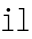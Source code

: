 SplineFontDB: 3.0
FontName: test
FullName: test
FamilyName: test
Weight: Regular
Copyright: Copyright (c) 2014, raphael
UComments: "2014-7-26: Created with FontForge (http://fontforge.org)" 
FontLog: "26/07/2014+AAoA-Rapha+AOsA-l Bastide+AAoACgAA-First characters /i /l." 
Version: 00.0001
ItalicAngle: 0
UnderlinePosition: -100
UnderlineWidth: 50
Ascent: 800
Descent: 200
LayerCount: 2
Layer: 0 0 "Back"  1
Layer: 1 0 "Fore"  0
XUID: [1021 821 -79046526 7558778]
FSType: 0
OS2Version: 0
OS2_WeightWidthSlopeOnly: 0
OS2_UseTypoMetrics: 1
CreationTime: 1406369623
ModificationTime: 1406370318
PfmFamily: 17
TTFWeight: 400
TTFWidth: 5
LineGap: 90
VLineGap: 0
OS2TypoAscent: 0
OS2TypoAOffset: 1
OS2TypoDescent: 0
OS2TypoDOffset: 1
OS2TypoLinegap: 90
OS2WinAscent: 0
OS2WinAOffset: 1
OS2WinDescent: 0
OS2WinDOffset: 1
HheadAscent: 0
HheadAOffset: 1
HheadDescent: 0
HheadDOffset: 1
OS2Vendor: 'PfEd'
MarkAttachClasses: 1
DEI: 91125
LangName: 1033 "" "" "" "" "" "" "" "" "" "" "" "" "" "Copyright (c) 2014, J+AOkA-r+AOkA-my Landes-Nones (<URL|email>),+AAoA-with Reserved Font Name Untitled2.+AAoACgAA-This Font Software is licensed under the SIL Open Font License, Version 1.1.+AAoA-This license is copied below, and is also available with a FAQ at:+AAoA-http://scripts.sil.org/OFL+AAoACgAK------------------------------------------------------------+AAoA-SIL OPEN FONT LICENSE Version 1.1 - 26 February 2007+AAoA------------------------------------------------------------+AAoACgAA-PREAMBLE+AAoA-The goals of the Open Font License (OFL) are to stimulate worldwide+AAoA-development of collaborative font projects, to support the font creation+AAoA-efforts of academic and linguistic communities, and to provide a free and+AAoA-open framework in which fonts may be shared and improved in partnership+AAoA-with others.+AAoACgAA-The OFL allows the licensed fonts to be used, studied, modified and+AAoA-redistributed freely as long as they are not sold by themselves. The+AAoA-fonts, including any derivative works, can be bundled, embedded, +AAoA-redistributed and/or sold with any software provided that any reserved+AAoA-names are not used by derivative works. The fonts and derivatives,+AAoA-however, cannot be released under any other type of license. The+AAoA-requirement for fonts to remain under this license does not apply+AAoA-to any document created using the fonts or their derivatives.+AAoACgAA-DEFINITIONS+AAoAIgAA-Font Software+ACIA refers to the set of files released by the Copyright+AAoA-Holder(s) under this license and clearly marked as such. This may+AAoA-include source files, build scripts and documentation.+AAoACgAi-Reserved Font Name+ACIA refers to any names specified as such after the+AAoA-copyright statement(s).+AAoACgAi-Original Version+ACIA refers to the collection of Font Software components as+AAoA-distributed by the Copyright Holder(s).+AAoACgAi-Modified Version+ACIA refers to any derivative made by adding to, deleting,+AAoA-or substituting -- in part or in whole -- any of the components of the+AAoA-Original Version, by changing formats or by porting the Font Software to a+AAoA-new environment.+AAoACgAi-Author+ACIA refers to any designer, engineer, programmer, technical+AAoA-writer or other person who contributed to the Font Software.+AAoACgAA-PERMISSION & CONDITIONS+AAoA-Permission is hereby granted, free of charge, to any person obtaining+AAoA-a copy of the Font Software, to use, study, copy, merge, embed, modify,+AAoA-redistribute, and sell modified and unmodified copies of the Font+AAoA-Software, subject to the following conditions:+AAoACgAA-1) Neither the Font Software nor any of its individual components,+AAoA-in Original or Modified Versions, may be sold by itself.+AAoACgAA-2) Original or Modified Versions of the Font Software may be bundled,+AAoA-redistributed and/or sold with any software, provided that each copy+AAoA-contains the above copyright notice and this license. These can be+AAoA-included either as stand-alone text files, human-readable headers or+AAoA-in the appropriate machine-readable metadata fields within text or+AAoA-binary files as long as those fields can be easily viewed by the user.+AAoACgAA-3) No Modified Version of the Font Software may use the Reserved Font+AAoA-Name(s) unless explicit written permission is granted by the corresponding+AAoA-Copyright Holder. This restriction only applies to the primary font name as+AAoA-presented to the users.+AAoACgAA-4) The name(s) of the Copyright Holder(s) or the Author(s) of the Font+AAoA-Software shall not be used to promote, endorse or advertise any+AAoA-Modified Version, except to acknowledge the contribution(s) of the+AAoA-Copyright Holder(s) and the Author(s) or with their explicit written+AAoA-permission.+AAoACgAA-5) The Font Software, modified or unmodified, in part or in whole,+AAoA-must be distributed entirely under this license, and must not be+AAoA-distributed under any other license. The requirement for fonts to+AAoA-remain under this license does not apply to any document created+AAoA-using the Font Software.+AAoACgAA-TERMINATION+AAoA-This license becomes null and void if any of the above conditions are+AAoA-not met.+AAoACgAA-DISCLAIMER+AAoA-THE FONT SOFTWARE IS PROVIDED +ACIA-AS IS+ACIA, WITHOUT WARRANTY OF ANY KIND,+AAoA-EXPRESS OR IMPLIED, INCLUDING BUT NOT LIMITED TO ANY WARRANTIES OF+AAoA-MERCHANTABILITY, FITNESS FOR A PARTICULAR PURPOSE AND NONINFRINGEMENT+AAoA-OF COPYRIGHT, PATENT, TRADEMARK, OR OTHER RIGHT. IN NO EVENT SHALL THE+AAoA-COPYRIGHT HOLDER BE LIABLE FOR ANY CLAIM, DAMAGES OR OTHER LIABILITY,+AAoA-INCLUDING ANY GENERAL, SPECIAL, INDIRECT, INCIDENTAL, OR CONSEQUENTIAL+AAoA-DAMAGES, WHETHER IN AN ACTION OF CONTRACT, TORT OR OTHERWISE, ARISING+AAoA-FROM, OUT OF THE USE OR INABILITY TO USE THE FONT SOFTWARE OR FROM+AAoA-OTHER DEALINGS IN THE FONT SOFTWARE." "http://scripts.sil.org/OFL" 
Encoding: ISO8859-1
UnicodeInterp: none
NameList: AGL For New Fonts
DisplaySize: -48
AntiAlias: 1
FitToEm: 1
WinInfo: 63 9 7
BeginPrivate: 0
EndPrivate
TeXData: 1 0 0 346030 173015 115343 0 1048576 115343 783286 444596 497025 792723 393216 433062 380633 303038 157286 324010 404750 52429 2506097 1059062 262144
BeginChars: 256 2

StartChar: i
Encoding: 105 105 0
Width: 397
VWidth: 0
Flags: HWO
LayerCount: 2
Fore
SplineSet
92.5771484375 414.920898438 m 1
 230.881835938 414.920898438 l 1
 230.881835938 34.5771484375 l 1
 334.611328125 34.5771484375 l 1
 334.611328125 0 l 1
 58 0 l 1
 58 34.5771484375 l 1
 196.305664062 34.5771484375 l 1
 196.305664062 380.344726562 l 1
 92.5771484375 380.344726562 l 1
 92.5771484375 414.920898438 l 1
256.54296875 535.642578125 m 0
 256.54296875 508.744140625 236.736328125 488.939453125 209.838867188 488.939453125 c 0
 182.94140625 488.939453125 163.13671875 508.744140625 163.13671875 535.642578125 c 0
 163.13671875 562.541015625 182.94140625 582.34765625 209.838867188 582.34765625 c 0
 236.736328125 582.34765625 256.54296875 562.541015625 256.54296875 535.642578125 c 0
EndSplineSet
EndChar

StartChar: l
Encoding: 108 108 1
Width: 352
VWidth: 0
Flags: HW
LayerCount: 2
Fore
SplineSet
70 550.34375 m 1
 208.3046875 550.34375 l 1
 208.3046875 33 l 1
 312.034179688 33 l 1
 312.034179688 -1.5771484375 l 1
 35.4228515625 -1.5771484375 l 1
 35.4228515625 33 l 1
 173.728515625 33 l 1
 173.728515625 515.767578125 l 1
 70 515.767578125 l 1
 70 550.34375 l 1
EndSplineSet
EndChar
EndChars
EndSplineFont
